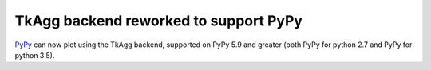 TkAgg backend reworked to support PyPy
--------------------------------------

PyPy_ can now plot using the TkAgg backend, supported on PyPy 5.9
and greater (both PyPy for python 2.7 and PyPy for python 3.5).

.. _PyPy: https:/www.pypy.org
